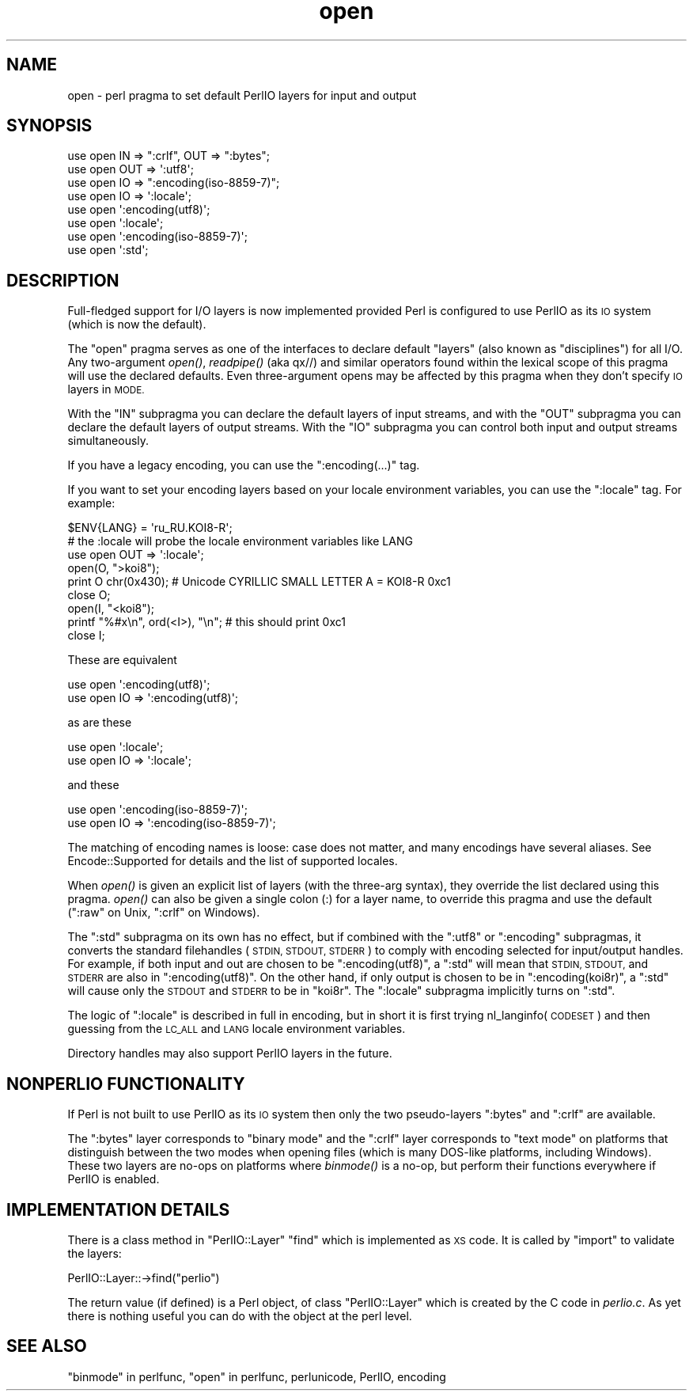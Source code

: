 .\" Automatically generated by Pod::Man 2.27 (Pod::Simple 3.28)
.\"
.\" Standard preamble:
.\" ========================================================================
.de Sp \" Vertical space (when we can't use .PP)
.if t .sp .5v
.if n .sp
..
.de Vb \" Begin verbatim text
.ft CW
.nf
.ne \\$1
..
.de Ve \" End verbatim text
.ft R
.fi
..
.\" Set up some character translations and predefined strings.  \*(-- will
.\" give an unbreakable dash, \*(PI will give pi, \*(L" will give a left
.\" double quote, and \*(R" will give a right double quote.  \*(C+ will
.\" give a nicer C++.  Capital omega is used to do unbreakable dashes and
.\" therefore won't be available.  \*(C` and \*(C' expand to `' in nroff,
.\" nothing in troff, for use with C<>.
.tr \(*W-
.ds C+ C\v'-.1v'\h'-1p'\s-2+\h'-1p'+\s0\v'.1v'\h'-1p'
.ie n \{\
.    ds -- \(*W-
.    ds PI pi
.    if (\n(.H=4u)&(1m=24u) .ds -- \(*W\h'-12u'\(*W\h'-12u'-\" diablo 10 pitch
.    if (\n(.H=4u)&(1m=20u) .ds -- \(*W\h'-12u'\(*W\h'-8u'-\"  diablo 12 pitch
.    ds L" ""
.    ds R" ""
.    ds C` ""
.    ds C' ""
'br\}
.el\{\
.    ds -- \|\(em\|
.    ds PI \(*p
.    ds L" ``
.    ds R" ''
.    ds C`
.    ds C'
'br\}
.\"
.\" Escape single quotes in literal strings from groff's Unicode transform.
.ie \n(.g .ds Aq \(aq
.el       .ds Aq '
.\"
.\" If the F register is turned on, we'll generate index entries on stderr for
.\" titles (.TH), headers (.SH), subsections (.SS), items (.Ip), and index
.\" entries marked with X<> in POD.  Of course, you'll have to process the
.\" output yourself in some meaningful fashion.
.\"
.\" Avoid warning from groff about undefined register 'F'.
.de IX
..
.nr rF 0
.if \n(.g .if rF .nr rF 1
.if (\n(rF:(\n(.g==0)) \{
.    if \nF \{
.        de IX
.        tm Index:\\$1\t\\n%\t"\\$2"
..
.        if !\nF==2 \{
.            nr % 0
.            nr F 2
.        \}
.    \}
.\}
.rr rF
.\"
.\" Accent mark definitions (@(#)ms.acc 1.5 88/02/08 SMI; from UCB 4.2).
.\" Fear.  Run.  Save yourself.  No user-serviceable parts.
.    \" fudge factors for nroff and troff
.if n \{\
.    ds #H 0
.    ds #V .8m
.    ds #F .3m
.    ds #[ \f1
.    ds #] \fP
.\}
.if t \{\
.    ds #H ((1u-(\\\\n(.fu%2u))*.13m)
.    ds #V .6m
.    ds #F 0
.    ds #[ \&
.    ds #] \&
.\}
.    \" simple accents for nroff and troff
.if n \{\
.    ds ' \&
.    ds ` \&
.    ds ^ \&
.    ds , \&
.    ds ~ ~
.    ds /
.\}
.if t \{\
.    ds ' \\k:\h'-(\\n(.wu*8/10-\*(#H)'\'\h"|\\n:u"
.    ds ` \\k:\h'-(\\n(.wu*8/10-\*(#H)'\`\h'|\\n:u'
.    ds ^ \\k:\h'-(\\n(.wu*10/11-\*(#H)'^\h'|\\n:u'
.    ds , \\k:\h'-(\\n(.wu*8/10)',\h'|\\n:u'
.    ds ~ \\k:\h'-(\\n(.wu-\*(#H-.1m)'~\h'|\\n:u'
.    ds / \\k:\h'-(\\n(.wu*8/10-\*(#H)'\z\(sl\h'|\\n:u'
.\}
.    \" troff and (daisy-wheel) nroff accents
.ds : \\k:\h'-(\\n(.wu*8/10-\*(#H+.1m+\*(#F)'\v'-\*(#V'\z.\h'.2m+\*(#F'.\h'|\\n:u'\v'\*(#V'
.ds 8 \h'\*(#H'\(*b\h'-\*(#H'
.ds o \\k:\h'-(\\n(.wu+\w'\(de'u-\*(#H)/2u'\v'-.3n'\*(#[\z\(de\v'.3n'\h'|\\n:u'\*(#]
.ds d- \h'\*(#H'\(pd\h'-\w'~'u'\v'-.25m'\f2\(hy\fP\v'.25m'\h'-\*(#H'
.ds D- D\\k:\h'-\w'D'u'\v'-.11m'\z\(hy\v'.11m'\h'|\\n:u'
.ds th \*(#[\v'.3m'\s+1I\s-1\v'-.3m'\h'-(\w'I'u*2/3)'\s-1o\s+1\*(#]
.ds Th \*(#[\s+2I\s-2\h'-\w'I'u*3/5'\v'-.3m'o\v'.3m'\*(#]
.ds ae a\h'-(\w'a'u*4/10)'e
.ds Ae A\h'-(\w'A'u*4/10)'E
.    \" corrections for vroff
.if v .ds ~ \\k:\h'-(\\n(.wu*9/10-\*(#H)'\s-2\u~\d\s+2\h'|\\n:u'
.if v .ds ^ \\k:\h'-(\\n(.wu*10/11-\*(#H)'\v'-.4m'^\v'.4m'\h'|\\n:u'
.    \" for low resolution devices (crt and lpr)
.if \n(.H>23 .if \n(.V>19 \
\{\
.    ds : e
.    ds 8 ss
.    ds o a
.    ds d- d\h'-1'\(ga
.    ds D- D\h'-1'\(hy
.    ds th \o'bp'
.    ds Th \o'LP'
.    ds ae ae
.    ds Ae AE
.\}
.rm #[ #] #H #V #F C
.\" ========================================================================
.\"
.IX Title "open 3"
.TH open 3 "2013-11-04" "perl v5.18.2" "Perl Programmers Reference Guide"
.\" For nroff, turn off justification.  Always turn off hyphenation; it makes
.\" way too many mistakes in technical documents.
.if n .ad l
.nh
.SH "NAME"
open \- perl pragma to set default PerlIO layers for input and output
.SH "SYNOPSIS"
.IX Header "SYNOPSIS"
.Vb 3
\&    use open IN  => ":crlf", OUT => ":bytes";
\&    use open OUT => \*(Aq:utf8\*(Aq;
\&    use open IO  => ":encoding(iso\-8859\-7)";
\&
\&    use open IO  => \*(Aq:locale\*(Aq;
\&
\&    use open \*(Aq:encoding(utf8)\*(Aq;
\&    use open \*(Aq:locale\*(Aq;
\&    use open \*(Aq:encoding(iso\-8859\-7)\*(Aq;
\&
\&    use open \*(Aq:std\*(Aq;
.Ve
.SH "DESCRIPTION"
.IX Header "DESCRIPTION"
Full-fledged support for I/O layers is now implemented provided
Perl is configured to use PerlIO as its \s-1IO\s0 system (which is now the
default).
.PP
The \f(CW\*(C`open\*(C'\fR pragma serves as one of the interfaces to declare default
\&\*(L"layers\*(R" (also known as \*(L"disciplines\*(R") for all I/O. Any two-argument
\&\fIopen()\fR, \fIreadpipe()\fR (aka qx//) and similar operators found within the
lexical scope of this pragma will use the declared defaults.
Even three-argument opens may be affected by this pragma
when they don't specify \s-1IO\s0 layers in \s-1MODE.\s0
.PP
With the \f(CW\*(C`IN\*(C'\fR subpragma you can declare the default layers
of input streams, and with the \f(CW\*(C`OUT\*(C'\fR subpragma you can declare
the default layers of output streams.  With the \f(CW\*(C`IO\*(C'\fR  subpragma
you can control both input and output streams simultaneously.
.PP
If you have a legacy encoding, you can use the \f(CW\*(C`:encoding(...)\*(C'\fR tag.
.PP
If you want to set your encoding layers based on your
locale environment variables, you can use the \f(CW\*(C`:locale\*(C'\fR tag.
For example:
.PP
.Vb 9
\&    $ENV{LANG} = \*(Aqru_RU.KOI8\-R\*(Aq;
\&    # the :locale will probe the locale environment variables like LANG
\&    use open OUT => \*(Aq:locale\*(Aq;
\&    open(O, ">koi8");
\&    print O chr(0x430); # Unicode CYRILLIC SMALL LETTER A = KOI8\-R 0xc1
\&    close O;
\&    open(I, "<koi8");
\&    printf "%#x\en", ord(<I>), "\en"; # this should print 0xc1
\&    close I;
.Ve
.PP
These are equivalent
.PP
.Vb 2
\&    use open \*(Aq:encoding(utf8)\*(Aq;
\&    use open IO => \*(Aq:encoding(utf8)\*(Aq;
.Ve
.PP
as are these
.PP
.Vb 2
\&    use open \*(Aq:locale\*(Aq;
\&    use open IO => \*(Aq:locale\*(Aq;
.Ve
.PP
and these
.PP
.Vb 2
\&    use open \*(Aq:encoding(iso\-8859\-7)\*(Aq;
\&    use open IO => \*(Aq:encoding(iso\-8859\-7)\*(Aq;
.Ve
.PP
The matching of encoding names is loose: case does not matter, and
many encodings have several aliases.  See Encode::Supported for
details and the list of supported locales.
.PP
When \fIopen()\fR is given an explicit list of layers (with the three-arg
syntax), they override the list declared using this pragma.  \fIopen()\fR can
also be given a single colon (:) for a layer name, to override this pragma
and use the default (\f(CW\*(C`:raw\*(C'\fR on Unix, \f(CW\*(C`:crlf\*(C'\fR on Windows).
.PP
The \f(CW\*(C`:std\*(C'\fR subpragma on its own has no effect, but if combined with
the \f(CW\*(C`:utf8\*(C'\fR or \f(CW\*(C`:encoding\*(C'\fR subpragmas, it converts the standard
filehandles (\s-1STDIN, STDOUT, STDERR\s0) to comply with encoding selected
for input/output handles.  For example, if both input and out are
chosen to be \f(CW\*(C`:encoding(utf8)\*(C'\fR, a \f(CW\*(C`:std\*(C'\fR will mean that \s-1STDIN, STDOUT,\s0
and \s-1STDERR\s0 are also in \f(CW\*(C`:encoding(utf8)\*(C'\fR.  On the other hand, if only
output is chosen to be in \f(CW\*(C`:encoding(koi8r)\*(C'\fR, a \f(CW\*(C`:std\*(C'\fR will cause
only the \s-1STDOUT\s0 and \s-1STDERR\s0 to be in \f(CW\*(C`koi8r\*(C'\fR.  The \f(CW\*(C`:locale\*(C'\fR subpragma
implicitly turns on \f(CW\*(C`:std\*(C'\fR.
.PP
The logic of \f(CW\*(C`:locale\*(C'\fR is described in full in encoding,
but in short it is first trying nl_langinfo(\s-1CODESET\s0) and then
guessing from the \s-1LC_ALL\s0 and \s-1LANG\s0 locale environment variables.
.PP
Directory handles may also support PerlIO layers in the future.
.SH "NONPERLIO FUNCTIONALITY"
.IX Header "NONPERLIO FUNCTIONALITY"
If Perl is not built to use PerlIO as its \s-1IO\s0 system then only the two
pseudo-layers \f(CW\*(C`:bytes\*(C'\fR and \f(CW\*(C`:crlf\*(C'\fR are available.
.PP
The \f(CW\*(C`:bytes\*(C'\fR layer corresponds to \*(L"binary mode\*(R" and the \f(CW\*(C`:crlf\*(C'\fR
layer corresponds to \*(L"text mode\*(R" on platforms that distinguish
between the two modes when opening files (which is many DOS-like
platforms, including Windows).  These two layers are no-ops on
platforms where \fIbinmode()\fR is a no-op, but perform their functions
everywhere if PerlIO is enabled.
.SH "IMPLEMENTATION DETAILS"
.IX Header "IMPLEMENTATION DETAILS"
There is a class method in \f(CW\*(C`PerlIO::Layer\*(C'\fR \f(CW\*(C`find\*(C'\fR which is
implemented as \s-1XS\s0 code.  It is called by \f(CW\*(C`import\*(C'\fR to validate the
layers:
.PP
.Vb 1
\&   PerlIO::Layer::\->find("perlio")
.Ve
.PP
The return value (if defined) is a Perl object, of class
\&\f(CW\*(C`PerlIO::Layer\*(C'\fR which is created by the C code in \fIperlio.c\fR.  As
yet there is nothing useful you can do with the object at the perl
level.
.SH "SEE ALSO"
.IX Header "SEE ALSO"
\&\*(L"binmode\*(R" in perlfunc, \*(L"open\*(R" in perlfunc, perlunicode, PerlIO,
encoding
